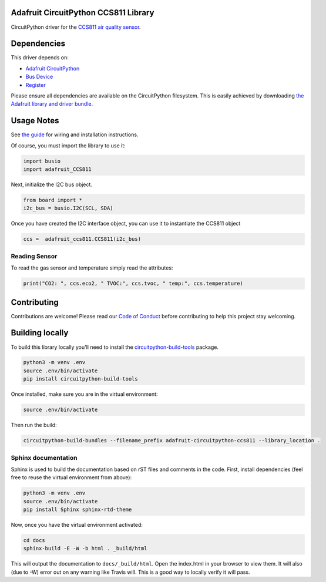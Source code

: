 
Adafruit CircuitPython CCS811 Library
=====================================

.. image:: https://readthedocs.org/projects/adafruit-circuitpython-ccs811/badge/?version=latest
    :target: https://circuitpython.readthedocs.io/projects/ccs811/en/latest/
    :alt: Documentation Status

.. image :: https://img.shields.io/discord/327254708534116352.svg
    :target: https://adafru.it/discord
    :alt: Discord

.. image:: https://travis-ci.com/adafruit/Adafruit_CircuitPython_CCS811.svg?branch=master
    :target: https://travis-ci.com/adafruit/Adafruit_CircuitPython_CCS811
    :alt: Build Status

CircuitPython driver for the `CCS811 air quality sensor <https://www.adafruit.com/product/3566>`_.

Dependencies
=============
This driver depends on:

* `Adafruit CircuitPython <https://github.com/adafruit/circuitpython>`_
* `Bus Device <https://github.com/adafruit/Adafruit_CircuitPython_BusDevice>`_
* `Register <https://github.com/adafruit/Adafruit_CircuitPython_Register>`_

Please ensure all dependencies are available on the CircuitPython filesystem.
This is easily achieved by downloading
`the Adafruit library and driver bundle <https://github.com/adafruit/Adafruit_CircuitPython_Bundle>`_.

Usage Notes
===========

See `the guide <https://learn.adafruit.com/ccs811-air-quality-sensor/circuit-python-example>`_
for wiring and installation instructions.

Of course, you must import the library to use it:

.. code:: python

    import busio
    import adafruit_CCS811

Next, initialize the I2C bus object.

.. code:: python

    from board import *
    i2c_bus = busio.I2C(SCL, SDA)

Once you have created the I2C interface object, you can use it to instantiate
the CCS811 object

.. code:: python

    ccs =  adafruit_ccs811.CCS811(i2c_bus)

Reading Sensor
--------------

To read the gas sensor and temperature simply read the attributes:

.. code:: python

    print("CO2: ", ccs.eco2, " TVOC:", ccs.tvoc, " temp:", ccs.temperature)

Contributing
============

Contributions are welcome! Please read our `Code of Conduct
<https://github.com/adafruit/Adafruit_CircuitPython_CCS811/blob/master/CODE_OF_CONDUCT.md>`_
before contributing to help this project stay welcoming.

Building locally
================

To build this library locally you'll need to install the
`circuitpython-build-tools <https://github.com/adafruit/circuitpython-build-tools>`_ package.

.. code-block:: shell

    python3 -m venv .env
    source .env/bin/activate
    pip install circuitpython-build-tools

Once installed, make sure you are in the virtual environment:

.. code-block:: shell

    source .env/bin/activate

Then run the build:

.. code-block:: shell

    circuitpython-build-bundles --filename_prefix adafruit-circuitpython-ccs811 --library_location .

Sphinx documentation
-----------------------

Sphinx is used to build the documentation based on rST files and comments in the code. First,
install dependencies (feel free to reuse the virtual environment from above):

.. code-block:: shell

    python3 -m venv .env
    source .env/bin/activate
    pip install Sphinx sphinx-rtd-theme

Now, once you have the virtual environment activated:

.. code-block:: shell

    cd docs
    sphinx-build -E -W -b html . _build/html

This will output the documentation to ``docs/_build/html``. Open the index.html in your browser to
view them. It will also (due to -W) error out on any warning like Travis will. This is a good way to
locally verify it will pass.
